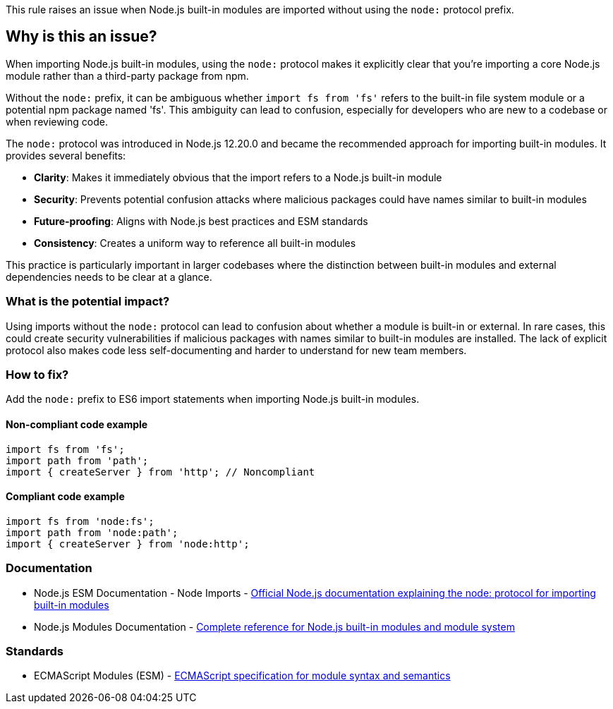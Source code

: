 This rule raises an issue when Node.js built-in modules are imported without using the `node:` protocol prefix.

== Why is this an issue?

When importing Node.js built-in modules, using the `node:` protocol makes it explicitly clear that you're importing a core Node.js module rather than a third-party package from npm.

Without the `node:` prefix, it can be ambiguous whether `import fs from 'fs'` refers to the built-in file system module or a potential npm package named 'fs'. This ambiguity can lead to confusion, especially for developers who are new to a codebase or when reviewing code.

The `node:` protocol was introduced in Node.js 12.20.0 and became the recommended approach for importing built-in modules. It provides several benefits:

* **Clarity**: Makes it immediately obvious that the import refers to a Node.js built-in module
* **Security**: Prevents potential confusion attacks where malicious packages could have names similar to built-in modules
* **Future-proofing**: Aligns with Node.js best practices and ESM standards
* **Consistency**: Creates a uniform way to reference all built-in modules

This practice is particularly important in larger codebases where the distinction between built-in modules and external dependencies needs to be clear at a glance.

=== What is the potential impact?

Using imports without the `node:` protocol can lead to confusion about whether a module is built-in or external. In rare cases, this could create security vulnerabilities if malicious packages with names similar to built-in modules are installed. The lack of explicit protocol also makes code less self-documenting and harder to understand for new team members.

=== How to fix?


Add the `node:` prefix to ES6 import statements when importing Node.js built-in modules.

==== Non-compliant code example

[source,javascript,diff-id=1,diff-type=noncompliant]
----
import fs from 'fs';
import path from 'path';
import { createServer } from 'http'; // Noncompliant
----

==== Compliant code example

[source,javascript,diff-id=1,diff-type=compliant]
----
import fs from 'node:fs';
import path from 'node:path';
import { createServer } from 'node:http';
----

=== Documentation

 * Node.js ESM Documentation - Node Imports - https://nodejs.org/api/esm.html#node-imports[Official Node.js documentation explaining the node: protocol for importing built-in modules]
 * Node.js Modules Documentation - https://nodejs.org/api/modules.html[Complete reference for Node.js built-in modules and module system]

=== Standards

 * ECMAScript Modules (ESM) - https://tc39.es/ecma262/#sec-modules[ECMAScript specification for module syntax and semantics]

